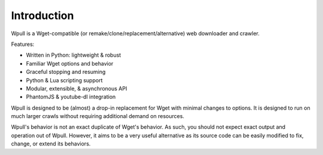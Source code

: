 ============
Introduction
============

.. ⬇ Please keep this intro in sync with the README file. ⬇

Wpull is a Wget-compatible (or remake/clone/replacement/alternative) web
downloader and crawler.

.. image:: ../icon/wpull_logo_full.png
   :target: https://github.com/chfoo/wpull
   :alt: A dog pulling a box via a harness.

Features:

* Written in Python: lightweight & robust
* Familiar Wget options and behavior
* Graceful stopping and resuming
* Python & Lua scripting support
* Modular, extensible, & asynchronous API
* PhantomJS & youtube-dl integration


.. ⬆ Please keep this intro above in sync with the README file. ⬆
   Additional intro stuff not in the README should go below.


Wpull is designed to be (almost) a drop-in replacement for Wget with
minimal changes to options. It is designed to run on much larger crawls
without requiring additional demand on resources.


Wpull's behavior is not an exact duplicate of Wget's behavior. As such,
you should not expect exact output and operation out of Wpull. However,
it aims to be a very useful alternative as its source code can be
easily modified to fix, change, or extend its behaviors.

